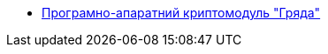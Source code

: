 *** xref:arch:architecture/network-crypto-module/overview.adoc[Програмно-апаратний криптомодуль "Гряда"]